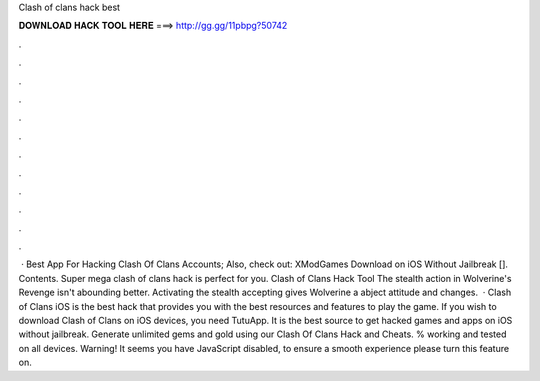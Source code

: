 Clash of clans hack best

𝐃𝐎𝐖𝐍𝐋𝐎𝐀𝐃 𝐇𝐀𝐂𝐊 𝐓𝐎𝐎𝐋 𝐇𝐄𝐑𝐄 ===> http://gg.gg/11pbpg?50742

.

.

.

.

.

.

.

.

.

.

.

.

 · Best App For Hacking Clash Of Clans Accounts; Also, check out: XModGames Download on iOS Without Jailbreak []. Contents. Super mega clash of clans hack is perfect for you. Clash of Clans Hack Tool The stealth action in Wolverine's Revenge isn't abounding better. Activating the stealth accepting gives Wolverine a abject attitude and changes.  · Clash of Clans iOS is the best hack that provides you with the best resources and features to play the game. If you wish to download Clash of Clans on iOS devices, you need TutuApp. It is the best source to get hacked games and apps on iOS without jailbreak. Generate unlimited gems and gold using our Clash Of Clans Hack and Cheats. % working and tested on all devices. Warning! It seems you have JavaScript disabled, to ensure a smooth experience please turn this feature on.